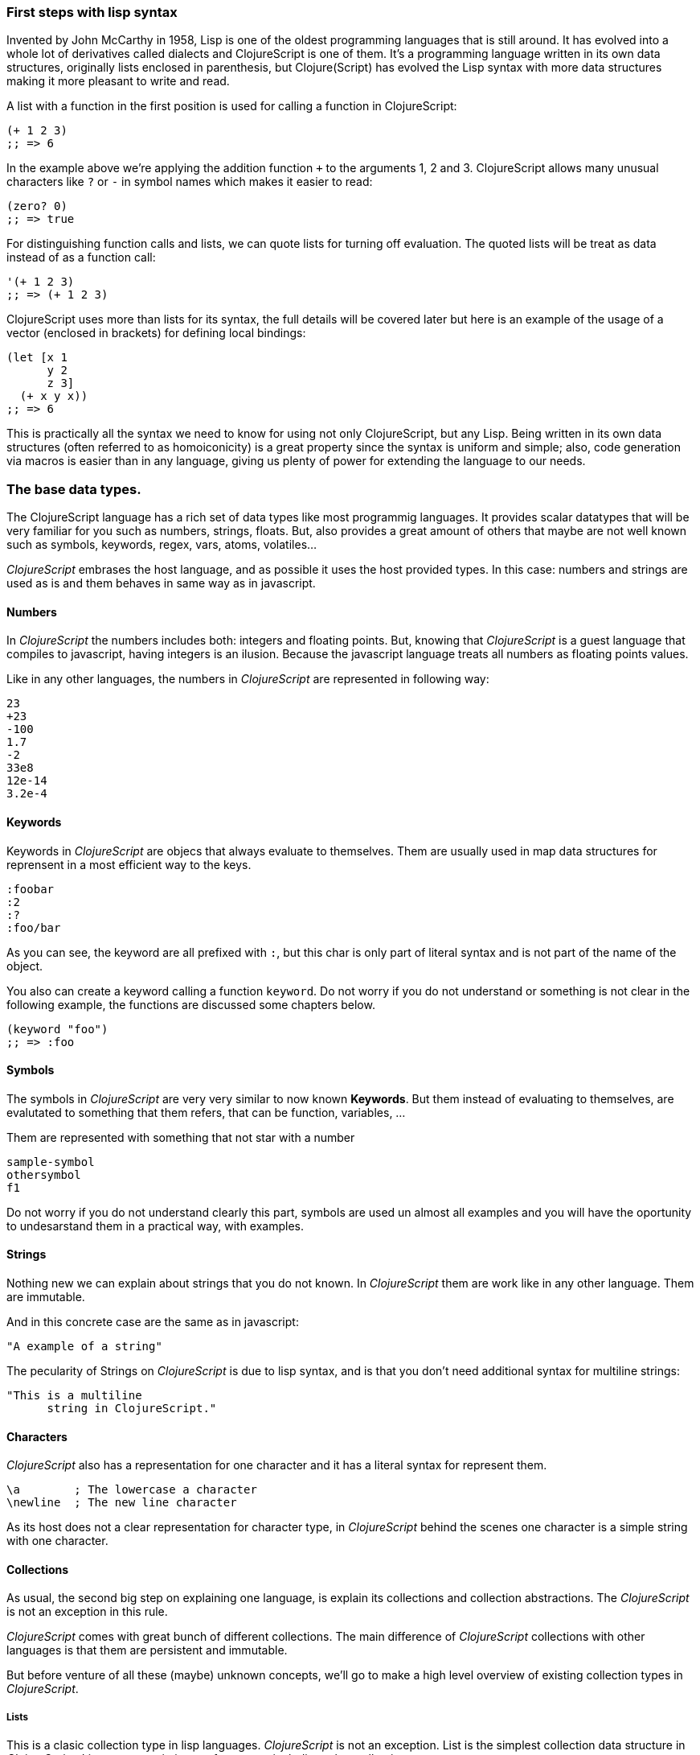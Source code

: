 === First steps with lisp syntax

Invented by John McCarthy in 1958, Lisp is one of the oldest programming languages that is still
around. It has evolved into a whole lot of derivatives called dialects and ClojureScript is
one of them. It's a programming language written in its own data structures, originally lists enclosed in
parenthesis, but Clojure(Script) has evolved the Lisp syntax with more data structures making
it more pleasant to write and read.

A list with a function in the first position is used for calling a function in ClojureScript:

[source, clojure]
----
(+ 1 2 3)
;; => 6
----

In the example above we're applying the addition function `+` to the arguments 1, 2 and 3. ClojureScript
allows many unusual characters like `?` or `-` in symbol names which makes it easier to read:

[source, clojure]
----
(zero? 0)
;; => true
----

For distinguishing function calls and lists, we can quote lists for turning off evaluation. The quoted
lists will be treat as data instead of as a function call:

[source, clojure]
----
'(+ 1 2 3)
;; => (+ 1 2 3)
----

ClojureScript uses more than lists for its syntax, the full details will be covered later but here is an
example of the usage of a vector (enclosed in brackets) for defining local bindings:

[source, clojure]
----
(let [x 1
      y 2
      z 3]
  (+ x y x))
;; => 6
----

This is practically all the syntax we need to know for using not only ClojureScript, but any Lisp. Being
written in its own data structures (often referred to as homoiconicity) is a great property since the syntax
is uniform and simple; also, code generation via macros is easier than in any language, giving us
plenty of power for extending the language to our needs.

=== The base data types.

The ClojureScript language has a rich set of data types like most programmig languages. It provides
scalar datatypes that will be very familiar for you such as numbers, strings, floats. But, also
provides a great amount of others that maybe are not well known such as symbols, keywords, regex,
vars, atoms, volatiles...

_ClojureScript_ embrases the host language, and as possible it uses the host provided types. In this
case: numbers and strings are used as is and them behaves in same way as in javascript.


==== Numbers

In _ClojureScript_ the numbers includes both: integers and floating points. But, knowing that
_ClojureScript_ is a guest language that compiles to javascript, having integers is an ilusion.
Because the javascript language treats all numbers as floating points values.

Like in any other languages, the numbers in _ClojureScript_ are represented in following way:

[source, clojure]
----
23
+23
-100
1.7
-2
33e8
12e-14
3.2e-4
----


==== Keywords

Keywords in _ClojureScript_ are objecs that always evaluate to themselves. Them are usually
used in map data structures for reprensent in a most efficient way to the keys.

[source, clojure]
----
:foobar
:2
:?
:foo/bar
----

As you can see, the keyword are all prefixed with `:`, but this char is only part
of literal syntax and is not part of the name of the object.

You also can create a keyword calling a function `keyword`. Do not worry if you do not understand
or something is not clear in the following example, the functions are discussed some chapters
below.

[source, clojure]
----
(keyword "foo")
;; => :foo
----


==== Symbols

The symbols in _ClojureScript_ are very very similar to now known *Keywords*. But them
instead of evaluating to themselves, are evalutated to something that them refers, that
can be function, variables, ...

Them are represented with something that not star with a number

[source, clojure]
----
sample-symbol
othersymbol
f1
----

Do not worry if you do not understand clearly this part, symbols are used un almost
all examples and you will have the oportunity to undesarstand them in a practical way,
with examples.


==== Strings

Nothing new we can explain about strings that you do not known. In _ClojureScript_ them
are work like in any other language. Them are immutable.

And in this concrete case are the same as in javascript:

[source, clojure]
----
"A example of a string"
----

The pecularity of Strings on _ClojureScript_ is due to lisp syntax, and is that you don't need
additional syntax for multiline strings:

[source, clojure]
----
"This is a multiline
      string in ClojureScript."
----

==== Characters

_ClojureScript_ also has a representation for one character and it has a literal syntax for represent
them.

[source, clojure]
----
\a        ; The lowercase a character
\newline  ; The new line character
----

As its host does not a clear representation for character type, in _ClojureScript_ behind the scenes
one character is a simple string with one character.


==== Collections

As usual, the second big step on explaining one language, is explain its collections and collection
abstractions. The _ClojureScript_ is not an exception in this rule.

_ClojureScript_ comes with great bunch of different collections. The main difference of _ClojureScript_
collections with other languages is that them are persistent and immutable.

But before venture of all these (maybe) unknown concepts, we'll go to make a high level overview
of existing collection types in _ClojureScript_.


===== Lists

This is a clasic collection type in lisp languages. _ClojureScript_ is not an exception. List is the
simplest collection data structure in _ClojureScript_. Lists can contain items of any type, including
other collections.

Lists in _ClojureScript_ are repsesented with parentheses as its literal syntax:

[source, clojure]
----
'(1 2 3 4 5)
'(:foo :bar 2)
----

As you can observe, all list examples are prefixed with `'` char. This is because lists in lisp like
languages are often used for express expressions forms such as function or macro calls. In that case
the first item should be a symbol that will evaluate to a something callable and the rest of list
elemenents will be a function parameters.

[source, clojure]
----
(inc 1)
;; => 2

'(inc 1)
;; => (inc 1)
----

As you see, if you will evaluate the `(inc 1)` without prefixing it with `'` char, it will resolve
the `inc` symbol to the *inc* function and will execute it with `1` as first parameter. Resulting
in a `2` as return value.

Lists have the pecularity that they are very efficient if you access to it in a sequence mode or
access to its first elements but are not very good option if you need random (index) acces to its
elements.


===== Vectors

Like lists, *Vectors*  store a series of values, but in this case with very efficient index access
to its elements and its elements in difference with list are evaluated in order. Do not worry, in
below chapters we'll go depth in details but at this moment is more that enough.

Vectors uses square brakets for the literal syntax, let see some examples:

[source, clojure]
----
[:foo :bar]
[3 4 5 nil]
----

Like lists, vectors can contain objects of any type, as you can observe the previos example.


===== Maps

Maps is a collection abstraction that allows store unique keys associated with one value. In other
languages are commonly known as hash-maps or dicts. Maps in _ClojureScript_ uses a
curly braces as literal syntax.

[source, clojure]
----
{:foo "bar", :baz 2}
{:foobar [:a :b :c]}
----

NOTE: Commas are frequently used for separate a key value pair but are completelly optional. In
_ClojureScript_ syntax, comas are treated like spaces.

Like Vectors, every item in a map literal is evaluated before the result is stored in a map, but
the order of evaluation is not guaranteed.


===== Sets

And finally, *Sets*.

Sets stores in an unordered way zero or more unique items of any type. They,
like maps, uses curly braces for its literal syntax with difference that uses a `#` as leading
character:

[source, clojure]
----
#{1 2 3 :foo :bar}
----

In below chapters we'll go depth in sets and other collection types explained in this chapter.


=== Vars

_ClojureScript_ is a mostly functional language and focused in immutability. Becuase of that, it does
not has the concept of variables. The most closest analogy to variables are *vars*. The vars are
represented by symbols and stores a single value together with metadata.

You can define a var using a `def` special form:

[source, clojure]
----
(def x 22)
(def y [1 2 3])
----

The vars are always top level in the namespace. If you use `def` in a function call, the var will be defined
at the namespace level.


=== Functions

==== The first contact

It's time of make things happen. In _ClojureScript_, a function are first-class type. It behaves
like any other type, you can pass it as parameter, you can return it as value, always respecting
the lexical scope. _ClojureScript_ also has some features from dynamic scope but this will be discused
in other section.

If you want know more about scopes, this link:http://en.wikipedia.org/wiki/Scope_%28computer_science[wikipedia article]
is ver extensive and explain very well different types of scope.

As _ClojureScript_ is a lisp dialect, it uses the prefix notation for calling a function:

[source, clojure]
----
(inc 1)
;; => 2
----

The `inc` is a function and is part of _ClojureScript_ runtime, and `1` is a first positional
argument for the `inc` function.

[source, clojure]
----
(+ 1 2 3)
;; => 6
----

The `+` symbol represents a `add` function, in ALGOL type of languages is an operator and only
allows two parameters.

The prefix notation has huge advantages, some of them not alwats obvious. _ClojureScript_ does not
has distinction between a function and operator, everything is a function. The inmediate advantage
is that the prefix notation allows an arbitrary number of arguments per "operator". Also, it eliminates
per complete the problem of operator precedence.

==== Defining own functions

The function can be defined with `fn` special form. This is aspect of function definition:

[source, clojure]
----
(fn [param1 param2]
  (+ (inc param1) (inc param2)))
----

You can define a function and call it in same time (in a single expression):

[source, clojure]
----
((fn [x] (inc x)) 1)
;; => 2
----

Let start creating named functions. But that is means named function really? Is very simple,
as in _ClojureScript_ functions are fist-class and behaves like any other value, naming a function
is just store it in a var:

[source, clojure]
----
(def myinc (fn [x] (+ x 1)))

(myinc 1)
;; => 2
----

_ClojureScript_ also offers the `defn` macro as a little sugar syntax for make function definition
more idiomatic:

[source, clojure]
----
(defn myinc
  "Self defined version of `inc`."
  [x]
  (+ x 1))
----

==== Function with multiple arities

_ClojureScript_ also comes with ability to define functions with arbitrary number of arities. The
syntax is almost the same as define standard function with the difference that it has more that
one body.

Let see an example, surelly it will explain it much better:

[source, clojure]
----
(defn myinc
  "Self dined version of parametrized `inc`."
  ([x] (myinc x 1))
  ([x increment]
   (+ x increment)))
----

And there some examples using the previously defined multi arity function. I can observe that
if you call a function with wrong number of parameters the compiler will emit an error about that:

[source, clojure]
----
(myinc 1)
;; => 1

(myinc 1 3)
;; => 4

(myinc 1 3 3)
;; Compiler error
----

[NOTE]
Explaining the "arity" is out of scope of this book, however you can read about that in this
link:http://en.wikipedia.org/wiki/Arity[wikipedia article].


==== Variadic functions

An other way to accept multiple parameters is defining variadic functions. Variadic functions
are functions that will be able accept arbitrary number of arguments:

[source, clojure]
----
(defn my-variadic-set
  [& params]
  (set params))

(my-variadic-set 1 2 3 1)
;; => #{1 2 3}
----

The way to denone a variadic function is using the `&` simbol prefix on its arguments vector.


==== Short syntax for anonymous functions

_ClojureScript_ provides a shorter syntax for define anonymos (and almost always one liner) functions
using the `#()` reader macro. Reader macros are "special" expressions that in compile time will be
transformed to the apropiate language form. In this case to some expression that uses `fn` special
form.

[source, clojure]
----
(def my-set #(set %1 %2))

(my-set 1 2)
;; => #{1 2}
----

The `%1`, `%2`, `%N` are simple markers for parameter positions that are implicitly declared when
the reader macro will be interpreted and converted to `fn` expression.

Also, if a function only accepts one argument, you can ommit the number after `%` symbol, the
function `#(set %1)` can be written `++#++(set %)`.

Additionaly, this syntax also supports the variadic form with `%&` symbol:

[source, clojure]
----
(def my-variadic-set #(set %&))

(my-variadic-set 1 2 2)
;; => #{1 2}
----

=== Flow control

_ClojureScript_ has a great different approaches for flow control.

==== Branching with `if`

Let start with a basic one: `if`. In _ClojureScript_ the `if` is an expression and not an
statement, and it has three parametes: first one the condition expression, the second one
a expression that will evalute if a condition expression will evalute in a logical true,
and the third one will evaluated otherwise.

[source, clojure]
----
(defn mypos?
  [x]
  (if (pos? x)
    "positive"
    "negative"))

(mypos? 1)
;; => "positive"

(mypos? -1)
;; => "negative"
----

If you want do more that one thing in one of two expressions, you can use block expression `do`, that
is will explained in next section.


==== Branching with `cond`

Sometimes, the `if` expression can be slightly limited because it does not have the "else if" part
for add more that one condition. The cond comes to the rescue.

With `cond` expression, you can define multiple conditions:

[source, clojure]
----
(defn mypos?
  [x]
  (cond
    (> x 0) "positive"
    (< x 0) "negative"
    :else "zero"))

(mypos? 0)
;; => "zero"

(mypos? -2)
;; => "negative"
----

Also, cond has an other form, called `condp`, that works very similar to the simple `cond`
but looks more cleaner when a predicate is always the same for all conditions:

[source, clojure]
----
(defn translate-lang-code
  [code]
  (condp = (keyword code)
    :es "Spanish"
    :en "English"
    "Unknown"))

(translate-lang-code "en")
;; => "English"

(translate-lang-code "fr")
;; => "Unknown"
----


==== Branching with `case`

The `case` branching expression has very similar use case that our previous example with
`condp`. The main difference is that, case always uses the `=` predicate/function and its
branching values are evaluated at compile time. This results in a more prerformant form
that `cond` or `condp` but has the disadvantage of that the condition value should be
a static value.

Let see the same example as previous one but using `case`:

[source, clojure]
----
(defn translate-lang-code
  [code]
  (case code
    "es" "Spanish"
    "es" "English"
    "Unknown"))

(translate-lang-code "en")
;; => "English"

(translate-lang-code "fr")
;; => "Unknown"
----


=== Locals, Blocks and Loops

==== Locals

_ClojureScript_ does not has the variables concepts, but it does have locals. Locals as per
usual, are immutable and if you try mutate them, the compiller will throw an error.

The locals are defined with `let` expression. It starts with a vector as first parameter
followed by arbitrary number of expresions. The first parameter should contain a arbitrary
number of pairs that starts with a binding form followed of an expression whose value will
be bound to this new local for the remainer of the let expression.

[source, clojure]
----
(let [x (inc 1)
      y (+ x 1)]
  (println "Simple message from body of let")
  (* x y))
;; => 6
----

==== Blocks

The blocks in _ClojureScript_ can be done using the `do` expression and is ususally used
for side effects, like printing something in console or write a log in a logger. Something
for that the return value is not necesary.

The `do` expression accept as parameter an arbitrary number of other expressions but return
the return value only from the last one:

[source, clojure]
----
(do
   (println "hello world")
   (println "hola mundo")
   (+ 1 2))
;; => 3
----

The `let` expression, explained just in previous section, the body is very similar to the
`do` expression. In fact, it is called that is has an implicit `do`.


==== Loops

The functional approach of _ClojureScript_, this causes that it does not have standard,
well known statements based loops. The loops in clojurescript are handled using recursion.
The recursion sometimes requires additional thinking about how model your problem in
a slightly different way than imperative languages.

Also, many of the common patterns for which `for` is used in other languages are achieved
through higher-order functions.

===== Looping with loop/recur

Let's take a look at how to express loops using recursions with the `loop` and `recur` forms.
`loop` defines a possibly empty list of bindings (notice the symmetry with `let`) and `recur`
jumps execution after the looping point with new values for those bindings.

Let's see an example:

[source, clojure]
----
(loop [x 0]
   (println "Looping with " x)
   (if (= x 2)
     (println "Done looping!")
     (recur (inc x))))
;; => "Looping with 0"
;; => "Looping with 1"
;; => "Looping with 2"
;; => "Done looping!"
----

In the above snippet, we bind the name `x` to the value `0` and execute the body. Since the
condition is not met the first time is run we `recur`, incrementing the binding value with
the `inc` function. We do this once more until the condition is met and, since there aren't
more `recur` calls, exit the loop.

Note that `loop` isn't the only point we can `recur` too, using `recur` inside a function
executes the body of the function recursively with the new bindings:

[source, clojure]
----
(defn recursive-function [x]
   (println "Looping with" x)
   (if (= x 2)
     (println "Done looping!")
     (recur (inc x))))

(recursive-function 0)
;; => "Looping with 0"
;; => "Looping with 1"
;; => "Looping with 2"
;; => "Done looping!"
----

===== Replacing for loops with higher-order functions

In imperative programming languages is common to use `for` loops for iterating over data and
transforming it, usually the intent being one of the following:

- Transform every value in the iterable yielding another iterable
- Filter the elements of the iterable by a certain criteria
- Convert the iterable to a value where each iteration depends on the result from the previous one
- Run a computation for every value in the iterable

The above actions are encoded in higher-order functions and syntactic constructs in ClojureScript,
let's see an example of the first three.

For transforming every value in a iterable data structure we use the `map` function, which takes a
function and a sequence and applies the function to every element:

[source, clojure]
----
(map inc [0 1 2])
;; => (1 2 3)
----

For filtering the values of a data structure we use the `filter` function, which takes a predicate
and a sequence and gives a new sequence with only the elements that returned `true` for the given
predicate:

[source, clojure]
----
(filter odd? [1 2 3 4])
;; => (1 3)
----

Converting an iterable to a value accumulating the intermediate result in every step of the iteration
can be achieved with `reduce`, which takes a function for accumulating values, an optional initial value
and a collection:

[source, clojure]
----
(reduce + 0 [1 2 3 4])
;; => 10
----

===== `for` sequence comprehensions

In ClojureScript the `for` construct isn't used for iteration but for generating sequences, an operation
also known as "sequence comprehension". It offers a small domain specific language for declaratively
building lazy sequences.

It takes a vector of bindings and a expression and generates a sequence of the result of evaluating the
expression, let's take a look at an example:

[source, clojure]
----
(for [x [1 2 3]]
  [x x])
;; => ([1 1] [2 2] [3 3])
----

It supports multiple bindings, which will cause the collections to be iterated in a nested fashion, much
like nesting `for` loops in imperative languages:

[source, clojure]
----
(for [x [1 2 3]
      y [4 5]]
  [x y])
;; => ([1 4] [1 5] [2 4] [2 5] [3 4] [3 5])
----

We can also follow the bindings with three modifiers: `:let` for creating local bindings, `:while` for
breaking out of the sequence generation and `:when` for filtering out values.

Here's an example of local bindings using the `:let` modifier, note that the bindings defined with it
will be available in the expression:

[source, clojure]
----
(for [x [1 2 3]
      y [4 5]
      :let [z (+ x y)]]
  z)
;; => (5 6 6 7 7 8)
----

We can use the `:while` modifier for expressing a condition that, when it is no longer met, will stop
the sequence generation. Here's an example:

[source, clojure]
----
(for [x [1 2 3]
      y [4 5]
      :while (= y 4)]
  [x y])
;; => ([1 4] [2 4] [3 4])
----

For filtering out generated values we use the `:when` modifier like in the following example:

[source, clojure]
----
(for [x [1 2 3]
      y [4 5]
      :when (= (+ x y) 6)]
  [x y])
;; => ([1 5] [2 4])
----

We can combine the modifiers shown above for expressing complex sequence generations or
more clearly expressing the intent of our comprehension:

[source, clojure]
----
(for [x [1 2 3]
      y [4 5]
      :let [z (+ x y)]
      :when (= z 6)]
  [x y])
;; => ([1 5] [2 4])
----

When we outlined the most common usages of the `for` construct in imperative programming languages
we mentioned that sometimes we want to run a computation for every value in a sequence, not caring
about the result. Presumably we do this for achieving some sort of side-effect with the values of
the sequence.

ClojureScript provides the `doseq` construct, which is analogous to `for` but executes the expression
discarding the resulting values and returns `nil`.

[source, clojure]
----
(doseq [x [1 2 3]
        y [4 5]
       :let [z (+ x y)]]
  (println x "+" y "=" z))
;; => "1 + 4 = 5"
;; => "1 + 5 = 6"
;; => "2 + 4 = 6"
;; => "2 + 5 = 7"
;; => "3 + 4 = 7"
;; => "3 + 5 = 8"
;; => nil
----

=== Collection types.

TBD

//^ All about collection types, immutability, persistence, seq abstraction...


=== Destructuring

TBD


=== Namespaces

TBD


=== Data types

TBD


=== Polymorphism & Polymorphic constructions

TBD


=== Host interoperability

TBD

=== State management

TBD

=== Mutability

TBD

=== A little overview of macros

TBD